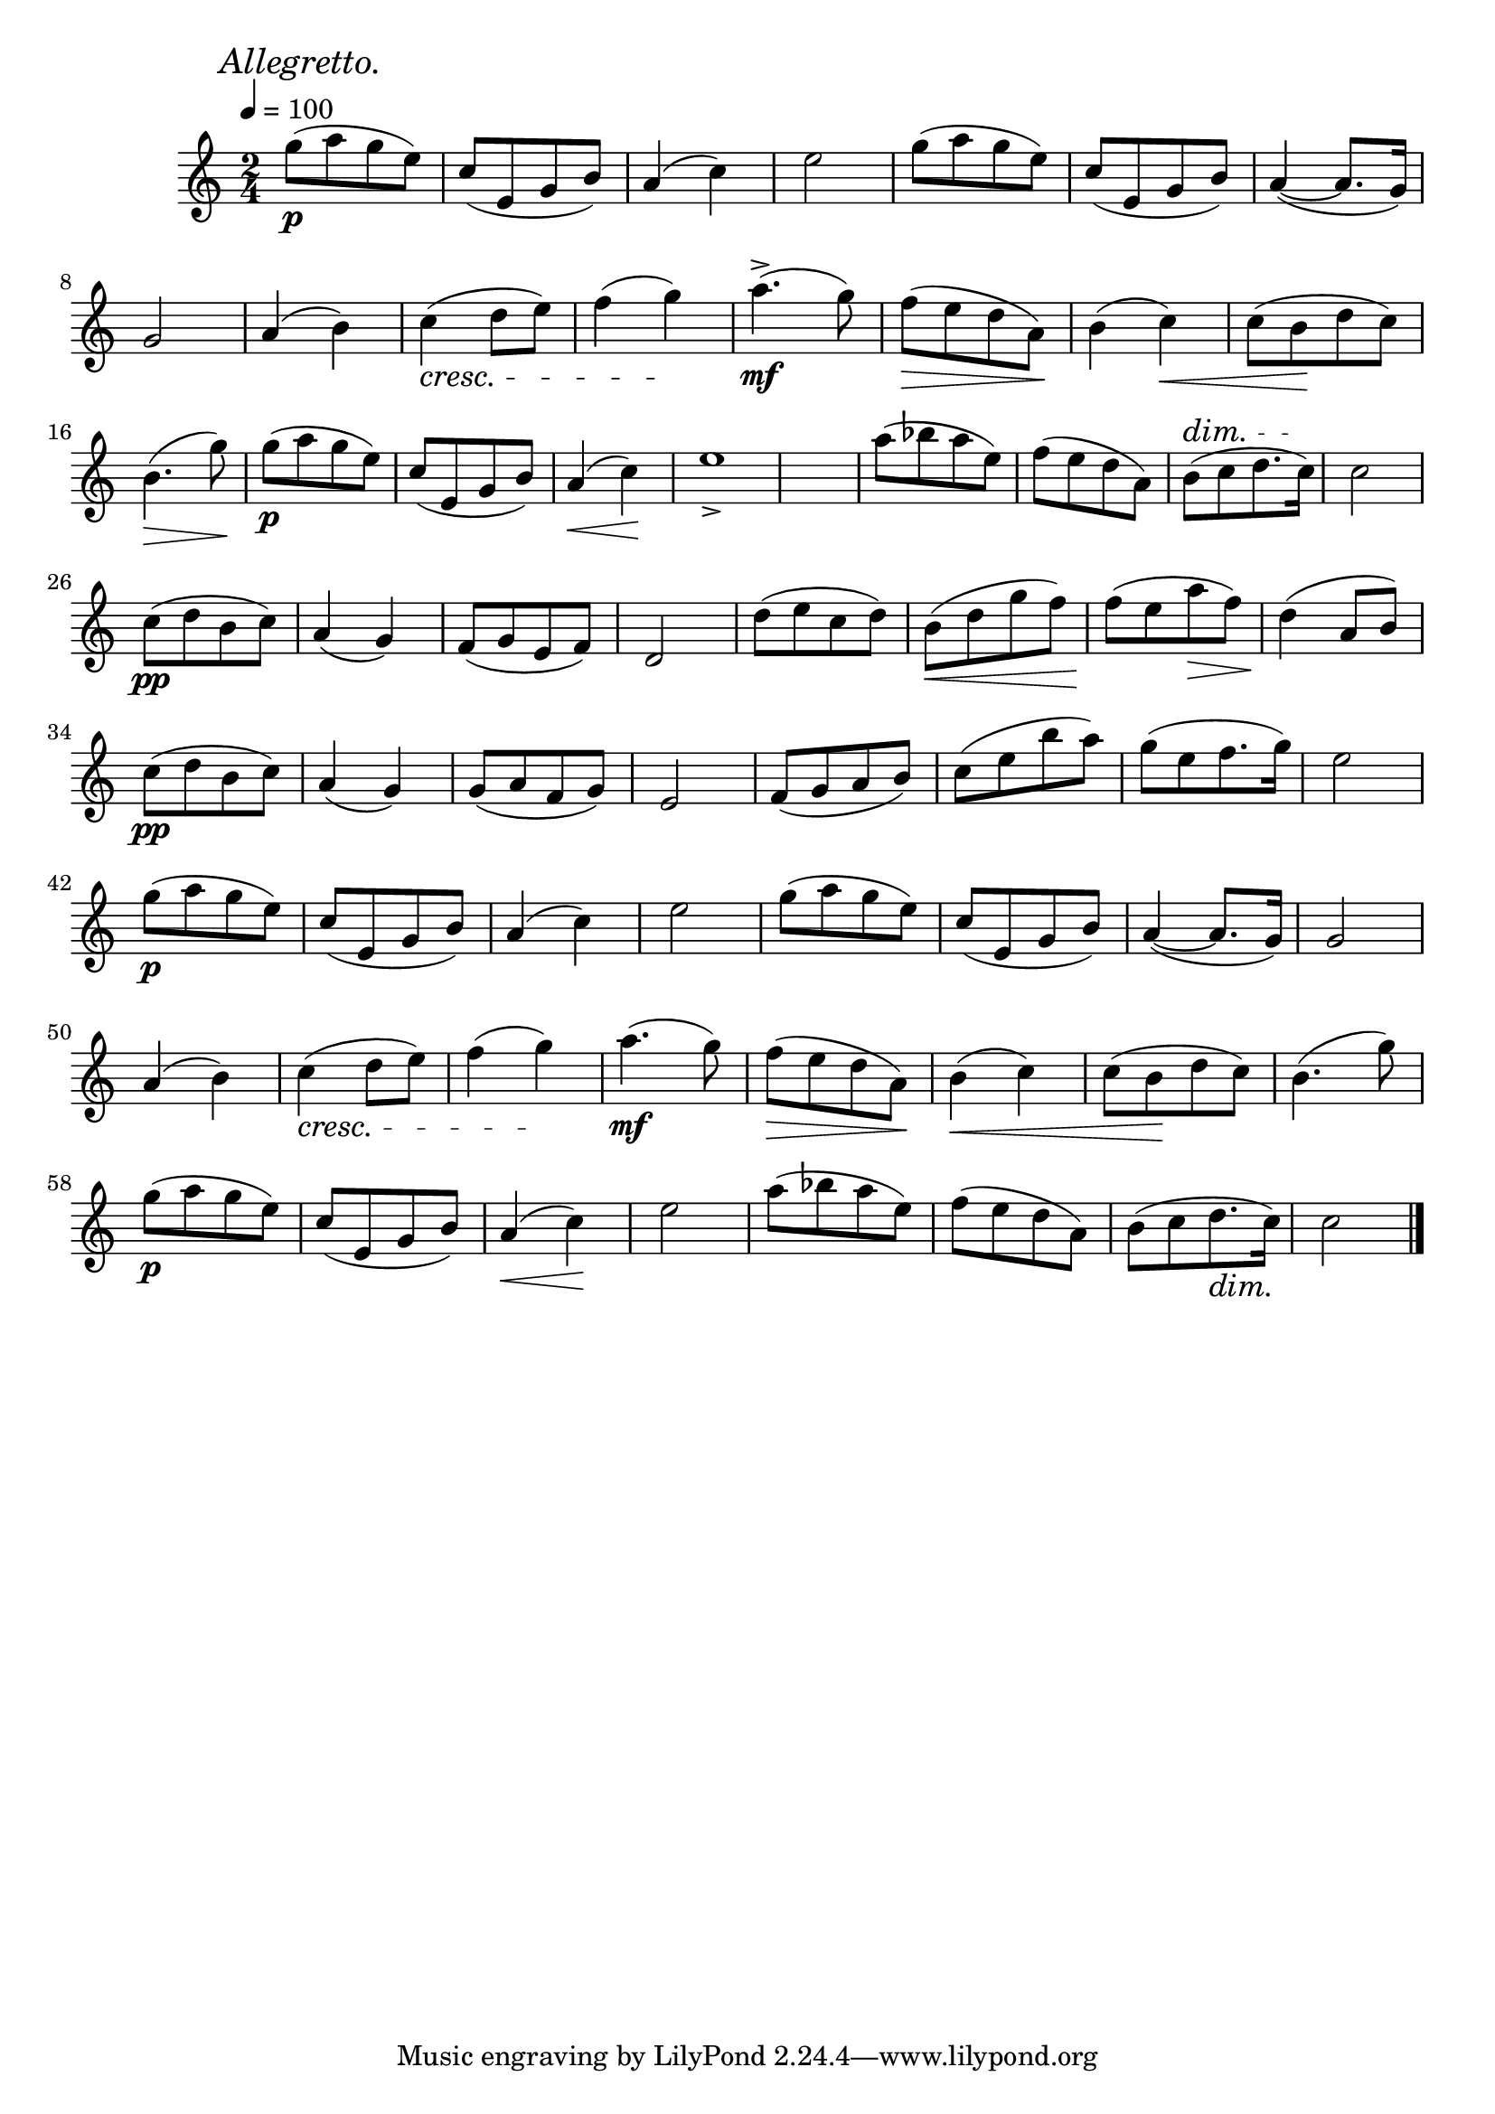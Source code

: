 \score {
  \header { title="V." }
  \relative {
    \compoundMeter #'((2 4))

    \mark \markup { \italic "Allegretto." }
    \tempo 4 = 100

    g''8\p (a g e)
    c (e, g b)
    a4 (c)
    e2
    g8 (a g e)
    c (e, g b)
    a4 ~ (a8. g16)

    \break


    g2
    a4 (b)
    c \cresc (d8 e)
    f4 (g) \!
    a4.^>\mf (g8)
    f \> (e d a) \!
    b4 (c) \<
    c8 (b \! d c)

    \break

    b4. \> (g'8) \!
    g\p (a g e)
    c (e, g b)
    a4 \< (c) \!
    e1_>
    a8 (bes a e)
    f (e d a)
    b ^\dim (c d8. c16) \!
    c2

    \break

    c8\pp (d b c)
    a4 (g)
    f8 (g e f)
    d2
    d'8 (e c d)
    b \< (d g f)
    f \! (e a \> f)
    d4 \! (a8 b)

    \break
    
    c\pp (d b c)
    a4 (g)
    g8 (a f g)
    e2
    f8 (g a b)
    c (e b' a)
    g (e f8. g16)
    e2

    \break

    g8\p (a g e)
    c (e, g b)
    a4 (c)
    e2
    g8 (a g e)
    c (e, g b)
    a4 ~ (a8. g16)
    g2

    \break

    a4 (b)
    c \cresc (d8 e)
    f4 (g) \!
    a4.\mf (g8)
    f \> (e d a) \!
    b4 \< (c)
    c8 (b \! d c)
    b4. (g'8)


    \break

    g8\p (a g e)
    c (e, g b)
    a4 \< (c) \!
    e2
    a8 (bes a e)
    f (e d a)
    b (c d8. \dim c16) \!
    c2
    

    \bar "|."
  }
}